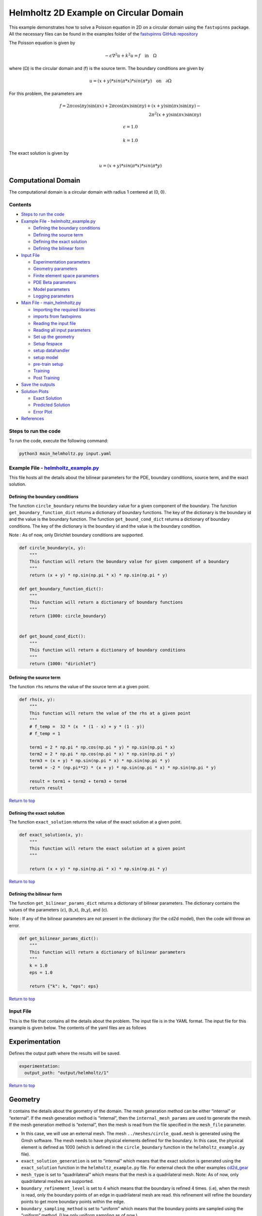Helmholtz 2D Example on Circular Domain
=======================================


This example demonstrates how to solve a Poisson equation in 2D on a
circular domain using the ``fastvpinns`` package. 
All the necessary files can be found in the examples folder of the `fastvpinns GitHub repository <https://github.com/cmgcds/fastvpinns>`_

The Poisson equation is given by

.. math::  -\epsilon \nabla^2 u  + k^2u = f \quad \text{in} \quad \Omega 

where (:math:`\Omega`) is the circular domain and (f) is the source
term. The boundary conditions are given by

.. math::  u = (x + y) * sin(\pi * x) * sin(\pi * y) \quad \text{on} \quad \partial \Omega 

For this problem, the parameters are

.. math:: f = 2 \pi \cos(\pi y) \sin(\pi x) + 2 \pi \cos(\pi x) \sin(\pi y) + (x+y) \sin(\pi x) \sin(\pi y) - \\
   2 \pi^2 (x+y) \sin(\pi x) \sin(\pi y)

.. math:: \epsilon = 1.0

.. math:: k = 1.0

The exact solution is given by

.. math:: u = (x + y) * sin(\pi * x) * sin(\pi * y)

Computational Domain
^^^^^^^^^^^^^^^^^^^^

The computational domain is a circular domain with radius 1 centered at
(0, 0).

.. figure:: mesh.png
   :alt: alt text

Contents
-----------

-  `Steps to run the code <#steps-to-run-the-code>`__
-  `Example File -
   helmholtz_example.py <#example-file---helmholtz_examplepy>`__

   -  `Defining the boundary
      conditions <#defining-the-boundary-conditions>`__
   -  `Defining the source term <#defining-the-source-term>`__
   -  `Defining the exact solution <#defining-the-exact-solution>`__
   -  `Defining the bilinear form <#defining-the-bilinear-form>`__

-  `Input File <#input-file>`__

   -  `Experimentation parameters <#experimentation>`__
   -  `Geometry parameters <#geometry>`__
   -  `Finite element space parameters <#fe>`__
   -  `PDE Beta parameters <#pde>`__
   -  `Model parameters <#model>`__
   -  `Logging parameters <#logging>`__

-  `Main File - main_helmholtz.py <#main-file---main_helmholtzpy>`__

   -  `Importing the required
      libraries <#importing-the-required-libraries>`__
   -  `imports from fastvpinns <#imports-from-fastvpinns>`__
   -  `Reading the input file <#reading-the-input-file>`__
   -  `Reading all input parameters <#reading-all-input-parameters>`__
   -  `Set up the geometry <#set-up-the-geometry>`__
   -  `Setup fespace <#setup-fespace>`__
   -  `setup datahandler <#setup-datahandler>`__
   -  `setup model <#setup-model>`__
   -  `pre-train setup <#pre-train-setup>`__
   -  `Training <#training>`__
   -  `Post Training <#post-training>`__

-  `Save the outputs <#save-the-outputs>`__
-  `Solution Plots <#solution-plots>`__

   -  `Exact Solution <#exact-solution>`__
   -  `Predicted Solution <#predicted-solution>`__
   -  `Error Plot <#error-plot>`__

-  `References <#references>`__

Steps to run the code
------------------------

To run the code, execute the following command:

.. code:: bash

   python3 main_helmholtz.py input.yaml

Example File - `helmholtz_example.py <cd2d_gear_example.py>`__
-----------------------------------------------------------------

This file hosts all the details about the bilinear parameters for the
PDE, boundary conditions, source term, and the exact solution.

Defining the boundary conditions
~~~~~~~~~~~~~~~~~~~~~~~~~~~~~~~~

The function ``circle_boundary`` returns the boundary value for a given
component of the boundary. The function ``get_boundary_function_dict``
returns a dictionary of boundary functions. The key of the dictionary is
the boundary id and the value is the boundary function. The function
``get_bound_cond_dict`` returns a dictionary of boundary conditions. The
key of the dictionary is the boundary id and the value is the boundary
condition.

Note : As of now, only Dirichlet boundary conditions are supported.

.. code:: python

   def circle_boundary(x, y):
       """
       This function will return the boundary value for given component of a boundary
       """
       return (x + y) * np.sin(np.pi * x) * np.sin(np.pi * y)

   def get_boundary_function_dict():
       """
       This function will return a dictionary of boundary functions
       """
       return {1000: circle_boundary}


   def get_bound_cond_dict():
       """
       This function will return a dictionary of boundary conditions
       """
       return {1000: "dirichlet"}

Defining the source term
~~~~~~~~~~~~~~~~~~~~~~~~

The function ``rhs`` returns the value of the source term at a given
point.

.. code:: python

   def rhs(x, y):
       """
       This function will return the value of the rhs at a given point
       """
       # f_temp =  32 * (x  * (1 - x) + y * (1 - y))
       # f_temp = 1

       term1 = 2 * np.pi * np.cos(np.pi * y) * np.sin(np.pi * x)
       term2 = 2 * np.pi * np.cos(np.pi * x) * np.sin(np.pi * y)
       term3 = (x + y) * np.sin(np.pi * x) * np.sin(np.pi * y)
       term4 = -2 * (np.pi**2) * (x + y) * np.sin(np.pi * x) * np.sin(np.pi * y)

       result = term1 + term2 + term3 + term4
       return result

`Return to top <#contents>`__

Defining the exact solution
~~~~~~~~~~~~~~~~~~~~~~~~~~~

The function ``exact_solution`` returns the value of the exact solution
at a given point.

.. code:: python

   def exact_solution(x, y):
       """
       This function will return the exact solution at a given point
       """

       return (x + y) * np.sin(np.pi * x) * np.sin(np.pi * y)

`Return to top <#contents>`__

Defining the bilinear form
~~~~~~~~~~~~~~~~~~~~~~~~~~

The function ``get_bilinear_params_dict`` returns a dictionary of
bilinear parameters. The dictionary contains the values of the
parameters (:math:`\epsilon`), (b_x), (b_y), and (c).

Note : If any of the bilinear parameters are not present in the
dictionary (for the cd2d model), then the code will throw an error.

.. code:: python

   def get_bilinear_params_dict():
       """
       This function will return a dictionary of bilinear parameters
       """
       k = 1.0
       eps = 1.0

       return {"k": k, "eps": eps}

`Return to top <#contents>`__

Input File
-------------

This is the file that contains all the details about the problem. The
input file is in the YAML format. The input file for this example is
given below. The contents of the yaml files are as follows

Experimentation
^^^^^^^^^^^^^^^

Defines the output path where the results will be saved.

.. code:: yaml

   experimentation:
     output_path: "output/helmholtz/1"

`Return to top <#contents>`__

Geometry
^^^^^^^^

It contains the details about the geometry of the domain. The mesh
generation method can be either “internal” or “external”. If the mesh
generation method is “internal”, then the ``internal_mesh_params`` are
used to generate the mesh. If the mesh generation method is “external”,
then the mesh is read from the file specified in the ``mesh_file``
parameter.

-  In this case, we will use an external mesh. The mesh
   ``../meshes/circle_quad.mesh`` is generated using the Gmsh software.
   The mesh needs to have physical elements defined for the boundary. In
   this case, the physical element is defined as 1000 (which is defined
   in the ``circle_boundary`` function in the ``helmholtz_example.py``
   file).
-  ``exact_solution_generation`` is set to “internal” which means that
   the exact solution is generated using the ``exact_solution`` function
   in the ``helmholtz_example.py`` file. For external check the other
   examples `cd2d_gear <../cd2d_gear/>`__
-  ``mesh_type`` is set to “quadrilateral” which means that the mesh is
   a quadrilateral mesh. Note: As of now, only quadrilateral meshes are
   supported.
-  ``boundary_refinement_level`` is set to 4 which means that the
   boundary is refined 4 times. (i.e), when the mesh is read, only the
   boundary points of an edge in quadrilateral mesh are read. this
   refinement will refine the boundary points to get more boundary
   points within the edge.
-  ``boundary_sampling_method`` is set to “uniform” which means that the
   boundary points are sampled using the “uniform” method. (Use only
   uniform sampling as of now.)
-  ``generate_mesh_plot`` is set to True which means that the mesh plot
   is generated and saved in the output directory.

.. code:: yaml

   geometry:
     mesh_generation_method: "external"  # Method for generating the mesh. Can be "internal" or "external".
     generate_mesh_plot: True  # Flag indicating whether to generate a plot of the mesh.
     
     # internal mesh generated quadrilateral mesh, depending on the parameters specified below.

     internal_mesh_params:  # Parameters for internal mesh generation method.
       x_min: 0  # Minimum x-coordinate of the domain.
       x_max: 1  # Maximum x-coordinate of the domain.
       y_min: 0  # Minimum y-coordinate of the domain.
       y_max: 1  # Maximum y-coordinate of the domain.
       n_cells_x: 4  # Number of cells in the x-direction.
       n_cells_y: 4  # Number of cells in the y-direction.
       n_boundary_points: 400  # Number of boundary points.
       n_test_points_x: 100  # Number of test points in the x-direction.
       n_test_points_y: 100  # Number of test points in the y-direction.
     
     exact_solution:
       exact_solution_generation: "internal" # whether the exact solution needs to be read from external file.
       exact_solution_file_name: "" # External solution file name.

     mesh_type: "quadrilateral"  # Type of mesh. Can be "quadrilateral" or other supported types.
     
     external_mesh_params:  # Parameters for external mesh generation method.
       mesh_file_name: "../meshes/circle_quad.mesh"  # Path to the external mesh file (should be a .mesh file).
       boundary_refinement_level: 4  # Level of refinement for the boundary.
       boundary_sampling_method: "lhs"  # Method for sampling the boundary. Can be "uniform" or "lhs".

`Return to top <#contents>`__

Finite Element Space
^^^^^^^^^^^^^^^^^^^^

This section contains the details about the finite element spaces.

.. code:: yaml

   fe:
     fe_order: 4 # Order of the finite element basis functions.
     fe_type: "jacobi"  # Type of finite element basis functions.
     quad_order: 5  # Order of the quadrature rule.
     quad_type: "gauss-jacobi"  # Type of quadrature rule.  

Here the ``fe_order`` is set to 6 which means it has 6 basis functions
in each direction. The ``quad_order`` is set to 10 which means it uses a
10-points in each direction for the quadrature rule. The supported
quadrature rules are “gauss-jacobi” and “gauss-legendre”. In this
version of code, both “jacobi” and “legendre” refer to the same basis
functions (to maintain backward compatibility). The basis functions are
special type of Jacobi polynomials defined by

.. math:: J_{n} = J_{n-1} - J_{n+1}

, where J :sub:`n` is the nth Jacobi polynomial.

`Return to top <#contents>`__

pde
^^^

This value provides the beta values for the Dirichlet boundary conditions. The beta values are the multipliers that are used to multiply the boundary losses. The total loss is calculated as follows: 

.. math:: loss_{total} = loss_{pde} + \beta \cdot loss_{dirichlet}

.. code:: yaml

   pde:
     beta: 10 # Parameter for the PDE.

`Return to top <#contents>`__

model
^^^^^

The model section contains the details about the dense model to be used.
The model architecture is given by the ``model_architecture`` parameter.
The activation function used in the model is given by the ``activation``
parameter. The ``epochs`` parameter is the number of training epochs.
The ``dtype`` parameter is the data type used for computations. The
``learning_rate`` section contains the parameters for learning rate
scheduling. The ``initial_learning_rate`` parameter is the initial
learning rate. The ``use_lr_scheduler`` parameter is a flag indicating
whether to use the learning rate scheduler. The ``decay_steps``
parameter is the number of steps between each learning rate decay. The
``decay_rate`` parameter is the decay rate for the learning rate. The
``staircase`` parameter is a flag indicating whether to use the
staircase decay.

Any parameter which are not mentioned above are archived parameters,
which are not used in the current version of the code. (like
``use_attention``, ``set_memory_growth``)

.. code:: yaml

   model:
     model_architecture: [2, 30,30,30, 1]  # Architecture of the neural network model.
     activation: "tanh"  # Activation function used in the neural network.
     use_attention: False  # Flag indicating whether to use attention mechanism in the model.
     epochs: 10000  # Number of training epochs.
     dtype: "float32"  # Data type used for computations.
     set_memory_growth: False  # Flag indicating whether to set memory growth for GPU.
     
     learning_rate:  # Parameters for learning rate scheduling.
       initial_learning_rate: 0.001  # Initial learning rate.
       use_lr_scheduler: False  # Flag indicating whether to use learning rate scheduler.
       decay_steps: 1000  # Number of steps between each learning rate decay.
       decay_rate: 0.99  # Decay rate for the learning rate.
       staircase: False  # Flag indicating whether to use staircase decay.
     

`Return to top <#contents>`__

logging
^^^^^^^

``update_console_output`` defines the epochs at which you need to log
parameters like loss, time taken, etc.

.. code:: yaml

   logging:
     update_console_output: 5000

`Return to top <#contents>`__

Main File - `main_helmholtz.py <main_helmholtz.py>`__
--------------------------------------------------------

This file contains the main code to solve the Poisson equation in 2D on
a circular domain. The code reads the input file, sets up the problem,
and solves the Poisson equation using the ``fastvpinns`` package.

Importing the required libraries
^^^^^^^^^^^^^^^^^^^^^^^^^^^^^^^^

The following libraries are imported in the main file.

.. code:: python

   import numpy as np
   import pandas as pd
   import pytest
   import tensorflow as tf
   from pathlib import Path
   from tqdm import tqdm
   import yaml
   import sys
   import copy
   from tensorflow.keras import layers
   from tensorflow.keras import initializers
   from rich.console import Console
   import copy
   import time

`Return to top <#contents>`__

imports from fastvpinns
^^^^^^^^^^^^^^^^^^^^^^^

The following imports are used from the ``fastvpinns`` package.

-  Imports the geometry module from the ``fastvpinns`` package, which
   contains the ``Geometry_2D`` class responsible for setting up the
   geometry of the domain.

.. code:: python

   from fastvpinns.Geometry.geometry_2d import Geometry_2D

-  Imports the fespace module from the ``fastvpinns`` package, which
   contains the ``FE`` class responsible for setting up the finite
   element spaces.

.. code:: python

   from fastvpinns.FE.fespace2d import Fespace2D

-  Imports the datahandler module from the ``fastvpinns`` package, which
   contains the ``DataHandler`` class responsible for handling and
   converting the data to necessary shape for training purposes

.. code:: python

   from fastvpinns.DataHandler.datahandler import DataHandler

-  Imports the model module from the ``fastvpinns`` package, which
   contains the ``Model`` class responsible for training the neural
   network model.

.. code:: python

   from fastvpinns.Model.model import DenseModel

-  Import the Loss module from the ``fastvpinns`` package, which
   contains the loss function of the PDE to be solved in tensor form.

.. code:: python

   from fastvpinns.physics.helmholtz2d import pde_loss_helmholtz

-  Import additional functionalities from the ``fastvpinns`` package.

.. code:: python

   from fastvpinns.utils.plot_utils import plot_contour, plot_loss_function, plot_test_loss_function
   from fastvpinns.utils.compute_utils import compute_errors_combined
   from fastvpinns.utils.print_utils import print_table

`Return to top <#contents>`__

Reading the input file
^^^^^^^^^^^^^^^^^^^^^^

The input file is read using the ``yaml`` library.

.. code:: python

   if len(sys.argv) != 2:
           print("Usage: python main.py <input file>")
           sys.exit(1)

       # Read the YAML file
       with open(sys.argv[1], 'r') as f:
           config = yaml.safe_load(f)

Reading all input parameters
^^^^^^^^^^^^^^^^^^^^^^^^^^^^

.. code:: python

   # Extract the values from the YAML file
       i_output_path = config['experimentation']['output_path']

       i_mesh_generation_method = config['geometry']['mesh_generation_method']
       i_generate_mesh_plot = config['geometry']['generate_mesh_plot']
       i_mesh_type = config['geometry']['mesh_type']
       i_x_min = config['geometry']['internal_mesh_params']['x_min']
       i_x_max = config['geometry']['internal_mesh_params']['x_max']
       i_y_min = config['geometry']['internal_mesh_params']['y_min']
       i_y_max = config['geometry']['internal_mesh_params']['y_max']
       i_n_cells_x = config['geometry']['internal_mesh_params']['n_cells_x']
       i_n_cells_y = config['geometry']['internal_mesh_params']['n_cells_y']
       i_n_boundary_points = config['geometry']['internal_mesh_params']['n_boundary_points']
       i_n_test_points_x = config['geometry']['internal_mesh_params']['n_test_points_x']
       i_n_test_points_y = config['geometry']['internal_mesh_params']['n_test_points_y']
       i_exact_solution_generation = config['geometry']['exact_solution']['exact_solution_generation']
       i_exact_solution_file_name = config['geometry']['exact_solution']['exact_solution_file_name']

       i_mesh_file_name = config['geometry']['external_mesh_params']['mesh_file_name']
       i_boundary_refinement_level = config['geometry']['external_mesh_params'][
           'boundary_refinement_level'
       ]
       i_boundary_sampling_method = config['geometry']['external_mesh_params'][
           'boundary_sampling_method'
       ]

       i_fe_order = config['fe']['fe_order']
       i_fe_type = config['fe']['fe_type']
       i_quad_order = config['fe']['quad_order']
       i_quad_type = config['fe']['quad_type']

       i_model_architecture = config['model']['model_architecture']
       i_activation = config['model']['activation']
       i_use_attention = config['model']['use_attention']
       i_epochs = config['model']['epochs']
       i_dtype = config['model']['dtype']
       if i_dtype == "float64":
           i_dtype = tf.float64
       elif i_dtype == "float32":
           i_dtype = tf.float32
       else:
           print("[ERROR] The given dtype is not a valid tensorflow dtype")
           raise ValueError("The given dtype is not a valid tensorflow dtype")

       i_set_memory_growth = config['model']['set_memory_growth']
       i_learning_rate_dict = config['model']['learning_rate']

       i_beta = config['pde']['beta']

       i_update_console_output = config['logging']['update_console_output']

all the variables which are named with the prefix ``i_`` are input
parameters which are read from the input file. `Return to
top <#contents>`__

Set up the geometry
^^^^^^^^^^^^^^^^^^^

Obtain the bounndary condition and boundary values from the
``helmholtz_example.py`` file and initialise the ``Geometry_2D`` class.
After that use the ``domain.read_mesh`` functionality to read the
external mesh file.

.. code:: python

   cells, boundary_points = domain.read_mesh(
           i_mesh_file_name,
           i_boundary_refinement_level,
           i_boundary_sampling_method,
           refinement_level=1,
       )

`Return to top <#contents>`__

Setup fespace
^^^^^^^^^^^^^

Initialise the ``Fespace2D`` class with the required parameters.

.. code:: python

   fespace = Fespace2D(
           mesh=domain.mesh,
           cells=cells,
           boundary_points=boundary_points,
           cell_type=domain.mesh_type,
           fe_order=i_fe_order,
           fe_type=i_fe_type,
           quad_order=i_quad_order,
           quad_type=i_quad_type,
           fe_transformation_type="bilinear",
           bound_function_dict=bound_function_dict,
           bound_condition_dict=bound_condition_dict,
           forcing_function=rhs,
           output_path=i_output_path,
           generate_mesh_plot=i_generate_mesh_plot,
       )

`Return to top <#contents>`__

Setup datahandler
^^^^^^^^^^^^^^^^^

Initialise the ``DataHandler`` class with the required parameters.

.. code:: python

       datahandler = DataHandler2D(fespace, domain, dtype=i_dtype)

`Return to top <#contents>`__

Setup model
^^^^^^^^^^^

Setup the necessary parameters for the model and initialise the ``Model``
class. Before that fill the ``params`` dictionary with the required
parameters.

.. code:: python

   model = DenseModel(
           layer_dims=i_model_architecture,
           learning_rate_dict=i_learning_rate_dict,
           params_dict=params_dict,
           loss_function=pde_loss_cd2d,
           input_tensors_list=[datahandler.x_pde_list, train_dirichlet_input, train_dirichlet_output],
           orig_factor_matrices=[
               datahandler.shape_val_mat_list,
               datahandler.grad_x_mat_list,
               datahandler.grad_y_mat_list,
           ],
           force_function_list=datahandler.forcing_function_list,
           tensor_dtype=i_dtype,
           use_attention=i_use_attention,
           activation=i_activation,
           hessian=False,
       )

`Return to top <#contents>`__

Pre-train setup
^^^^^^^^^^^^^^^

.. code:: python

     test_points = domain.get_test_points()
     print(f"[bold]Number of Test Points = [/bold] {test_points.shape[0]}")
     y_exact = exact_solution(test_points[:, 0], test_points[:, 1])


     # plot the exact solution
     num_epochs = i_epochs  # num_epochs
     progress_bar = tqdm(
         total=num_epochs,
         desc='Training',
         unit='epoch',
         bar_format="{l_bar}{bar:40}{r_bar}{bar:-10b}",
         colour="green",
         ncols=100,
     )
     loss_array = []  # total loss
     test_loss_array = []  # test loss
     time_array = []  # time per epoc
     # beta - boundary loss parameters
     beta = tf.constant(i_beta, dtype=i_dtype)

Here the exact solution is being read from the external file. The
external solution at the test points is computed by FEM and stored in a
csv file. This sets up the test points and the exact solution. The
progress bar is initialised and the loss arrays are set up. The beta
value is set up as a constant tensor. `Return to top <#contents>`__

Training
^^^^^^^^

.. code:: python

   for epoch in range(num_epochs):

       # Train the model
       batch_start_time = time.time()
       loss = model.train_step(beta=beta, bilinear_params_dict=bilinear_params_dict)
       elapsed = time.time() - batch_start_time

       # print(elapsed)
       time_array.append(elapsed)

       loss_array.append(loss['loss'])

This ``train_step`` function trains the model for one epoch and returns
the loss. The loss is appended to the loss array. Then for every epoch
where
``(epoch + 1) % i_update_console_output == 0 or epoch == num_epochs - 1:``

.. code:: python

       y_pred = model(test_points).numpy()
       y_pred = y_pred.reshape(-1)

       error = np.abs(y_exact - y_pred)

       # get errors
       (
           l2_error,
           linf_error,
           l2_error_relative,
           linf_error_relative,
           l1_error,
           l1_error_relative,
       ) = compute_errors_combined(y_exact, y_pred)

       loss_pde = float(loss['loss_pde'].numpy())
       loss_dirichlet = float(loss['loss_dirichlet'].numpy())
       total_loss = float(loss['loss'].numpy())

       # Append test loss
       test_loss_array.append(l1_error)

       solution_array = np.c_[y_pred, y_exact, np.abs(y_exact - y_pred)]
       domain.write_vtk(
           solution_array,
           output_path=i_output_path,
           filename=f"prediction_{epoch+1}.vtk",
           data_names=["Sol", "Exact", "Error"],
       )

       console.print(f"\nEpoch [bold]{epoch+1}/{num_epochs}[/bold]")
       console.print("[bold]--------------------[/bold]")
       console.print("[bold]Beta : [/bold]", beta.numpy(), end=" ")
       console.print(
           f"Variational Losses || Pde Loss : [red]{loss_pde:.3e}[/red] Dirichlet Loss : [red]{loss_dirichlet:.3e}[/red] Total Loss : [red]{total_loss:.3e}[/red]"
       )
       console.print(
           f"Test Losses        || L1 Error : {l1_error:.3e} L2 Error : {l2_error:.3e} Linf Error : {linf_error:.3e}"
       )

We will compute all the test errors and write the solution to a vtk file
for a complex mesh. Further, the console output will be printed with the
loss values and the test errors. `Return to top <#contents>`__

Post Training
^^^^^^^^^^^^^

.. code:: python

   # Save the model
     model.save_weights(str(Path(i_output_path) / "model_weights"))

     solution_array = np.c_[y_pred, y_exact, np.abs(y_exact - y_pred)]
     domain.write_vtk(
         solution_array,
         output_path=i_output_path,
         filename=f"prediction_{epoch+1}.vtk",
         data_names=["Sol", "Exact", "Error"],
     )
     # print the Error values in table
     print_table(
         "Error Values",
         ["Error Type", "Value"],
         [
             "L2 Error",
             "Linf Error",
             "Relative L2 Error",
             "Relative Linf Error",
             "L1 Error",
             "Relative L1 Error",
         ],
         [l2_error, linf_error, l2_error_relative, linf_error_relative, l1_error, l1_error_relative],
     )

     # print the time values in table
     print_table(
         "Time Values",
         ["Time Type", "Value"],
         [
             "Time per Epoch(s) - Median",
             "Time per Epoch(s) IQR-25% ",
             "Time per Epoch(s) IQR-75% ",
             "Mean (s)",
             "Epochs per second",
             "Total Train Time",
         ],
         [
             np.median(time_array),
             np.percentile(time_array, 25),
             np.percentile(time_array, 75),
             np.mean(time_array),
             int(i_epochs / np.sum(time_array)),
             np.sum(time_array),
         ],
     )

     # save all the arrays as numpy arrays
     np.savetxt(str(Path(i_output_path) / "loss_function.txt"), np.array(loss_array))
     np.savetxt(str(Path(i_output_path) / "prediction.txt"), y_pred)
     np.savetxt(str(Path(i_output_path) / "exact.txt"), y_exact)
     np.savetxt(str(Path(i_output_path) / "error.txt"), error)
     np.savetxt(str(Path(i_output_path) / "time_per_epoch.txt"), np.array(time_array))

`Return to top <#contents>`__

This part of the code saves the model weights, writes the solution to a
vtk file, prints the error values in a table, prints the time values in
a table, and saves all the arrays as numpy arrays.

save the outputs
----------------

All the outputs will be saved in the output directory specified in the
input file. The output directory will contain the following files: -
prediction_{epoch}.vtk : The solution file for each epoch. -
loss_function.txt : The loss function values for each epoch. -
prediction.txt : The predicted values at last epoch at the test points.
- exact.txt : The exact values at last epoch at the test points. -
error.txt : The error values at last epoch at the test points. -
time_per_epoch.txt : The time taken for each epoch.

`Return to top <#contents>`__

Solution Plots
-----------------
.. figure:: exact_solution.png
   :alt: Exact Solution
   :align: center

   Exact Solution

.. figure:: predicted_solution.png
   :alt: Predicted Solution
   :align: center

   Predicted Solution

.. figure:: error.png
   :alt: Error
   :align: center

   Error


References
-------------

1. `FastVPINNs: Tensor-Driven Acceleration of VPINNs for Complex
   Geometries. <https://arxiv.org/abs/2404.12063>`__

`Return to top <#contents>`__
